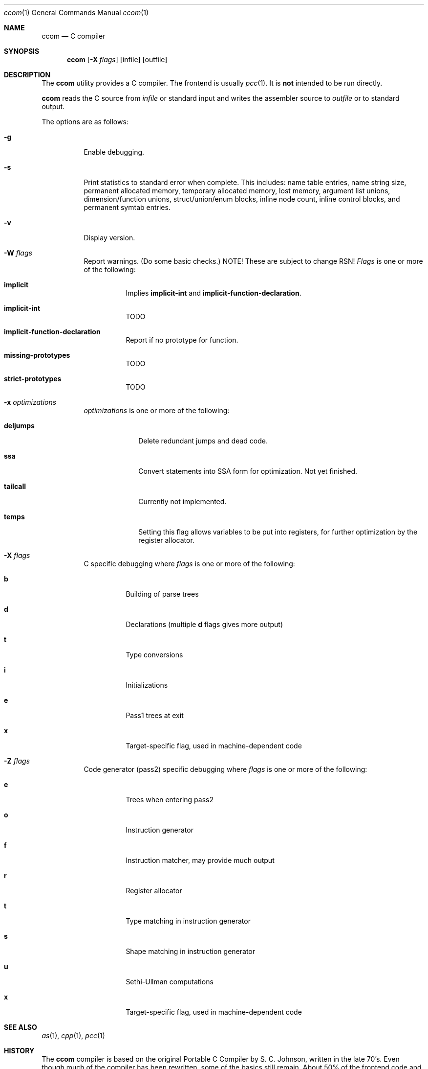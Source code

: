 .\"	$Id: ccom.1,v 1.2 2007/09/26 14:48:49 ragge Exp $
.\"	$NetBSD$
.\"	$OpenBSD$
."\
.\" Copyright (c) 2007 Jeremy C. Reed <reed@reedmedia.net>
.\" Permission to use, copy, modify, and/or distribute this software for any 
.\" purpose with or without fee is hereby granted, provided that the above 
.\" copyright notice and this permission notice appear in all copies.
.\" 
.\" THE SOFTWARE IS PROVIDED "AS IS" AND THE AUTHOR AND CONTRIBUTORS DISCLAIM 
.\" ALL WARRANTIES WITH REGARD TO THIS SOFTWARE INCLUDING ALL IMPLIED 
.\" WARRANTIES OF MERCHANTABILITY AND FITNESS. IN NO EVENT SHALL AUTHOR AND 
.\" CONTRIBUTORS BE LIABLE FOR ANY SPECIAL, DIRECT, INDIRECT, OR CONSEQUENTIAL 
.\" DAMAGES OR ANY DAMAGES WHATSOEVER RESULTING FROM LOSS OF USE, DATA OR 
.\" PROFITS, WHETHER IN AN ACTION OF CONTRACT, NEGLIGENCE OR OTHER TORTIOUS 
.\" ACTION, ARISING OUT OF OR IN CONNECTION WITH THE USE OR PERFORMANCE OF 
.\" THIS SOFTWARE.
.Dd September 14, 2007
.Dt ccom 1
.Os
.Sh NAME
.Nm ccom
.Nd C compiler
.Sh SYNOPSIS
.Nm
.Op Fl X Ar flags
.Op infile
.Op outfile
.Pp
.Sh DESCRIPTION
The
.Nm
utility provides a C compiler.
The frontend is usually
.Xr pcc 1 .
It is \fBnot\fR intended to be run directly.
.Pp
.Nm
reads the C source from
.Ar infile
or standard input and writes the assembler source
to
.Ar outfile
or to standard output.
.Pp
The options are as follows:
.Bl -tag -width Ds
.It Fl g
Enable debugging.
.\" built into binary, explain stabs?
.It Fl s
Print statistics to standard error when complete.
This includes:
name table entries, name string size, permanent allocated memory,
temporary allocated memory, lost memory, argument list unions,
dimension/function unions, struct/union/enum blocks, inline node count,
inline control blocks, and permanent symtab entries.
.\" TODO: explain units for above?
.It Fl v
Display version.
.It Fl W Ar flags
Report warnings.
(Do some basic checks.)
NOTE!  These are subject to change RSN!
.Ar Flags
is one or more of the following:
.Bl -tag -width Ds
.It Sy implicit
Implies
.Sy implicit-int
and
.Sy implicit-function-declaration .
.It Sy implicit-int
TODO
.It Sy implicit-function-declaration
Report if no prototype for function.
.It Sy missing-prototypes
TODO
.It Sy strict-prototypes
TODO
.El
.\"
.It Fl x Ar optimizations
.Ar optimizations
is one or more of the following:
.\" TODO: reword this, since multiple terms don't go with one -x switch??
.Bl -tag -width deljumps
.It Sy deljumps
Delete redundant jumps and dead code.
.It Sy ssa
Convert statements into SSA form for optimization.  Not yet finished.
.It Sy tailcall
Currently not implemented.
.It Sy temps
Setting this flag allows variables to be put into registers, for further 
optimization by the register allocator.
.El
.\"
.It Fl X Ar flags
C specific debugging where
.Ar flags
is one or more of the following:
.Bl -tag -width Ds
.It Sy b
Building of parse trees
.It Sy d
Declarations (multiple
.Sy d
flags gives more output)
.It Sy t
Type conversions
.It Sy i
Initializations
.It Sy e
Pass1 trees at exit
.It Sy x
Target-specific flag, used in machine-dependent code
.El
.\"
.It Fl Z Ar flags
Code generator (pass2) specific debugging where
.Ar flags 
is one or more of the following:
.Bl -tag -width Ds
.It Sy e
Trees when entering pass2
.It Sy o
Instruction generator
.It Sy f
Instruction matcher, may provide much output
.It Sy r
Register allocator
.It Sy t
Type matching in instruction generator
.It Sy s
Shape matching in instruction generator
.It Sy u
Sethi-Ullman computations
.It Sy x
Target-specific flag, used in machine-dependent code 
.El
.Sh SEE ALSO
.Xr as 1 ,
.Xr cpp 1 ,
.Xr pcc 1
.Sh HISTORY
The
.Nm
compiler is based on the original Portable C Compiler by S. C.
Johnson, written in the late 70's.
Even though much of the compiler has been rewritten, some of the
basics still remain.
About 50% of the frontend code and 80% of the backend code has been
rewritten.
Most is written by Anders Magnusson, with the exception of
the data-flow analysis part and the SSA conversion code which is
written by Peter A Jonsson, and the Mips port that were written as
part of a project by undergraduate students at Lulea University of 
Technology.
.Pp
This product includes software developed or owned by Caldera
International, Inc.

